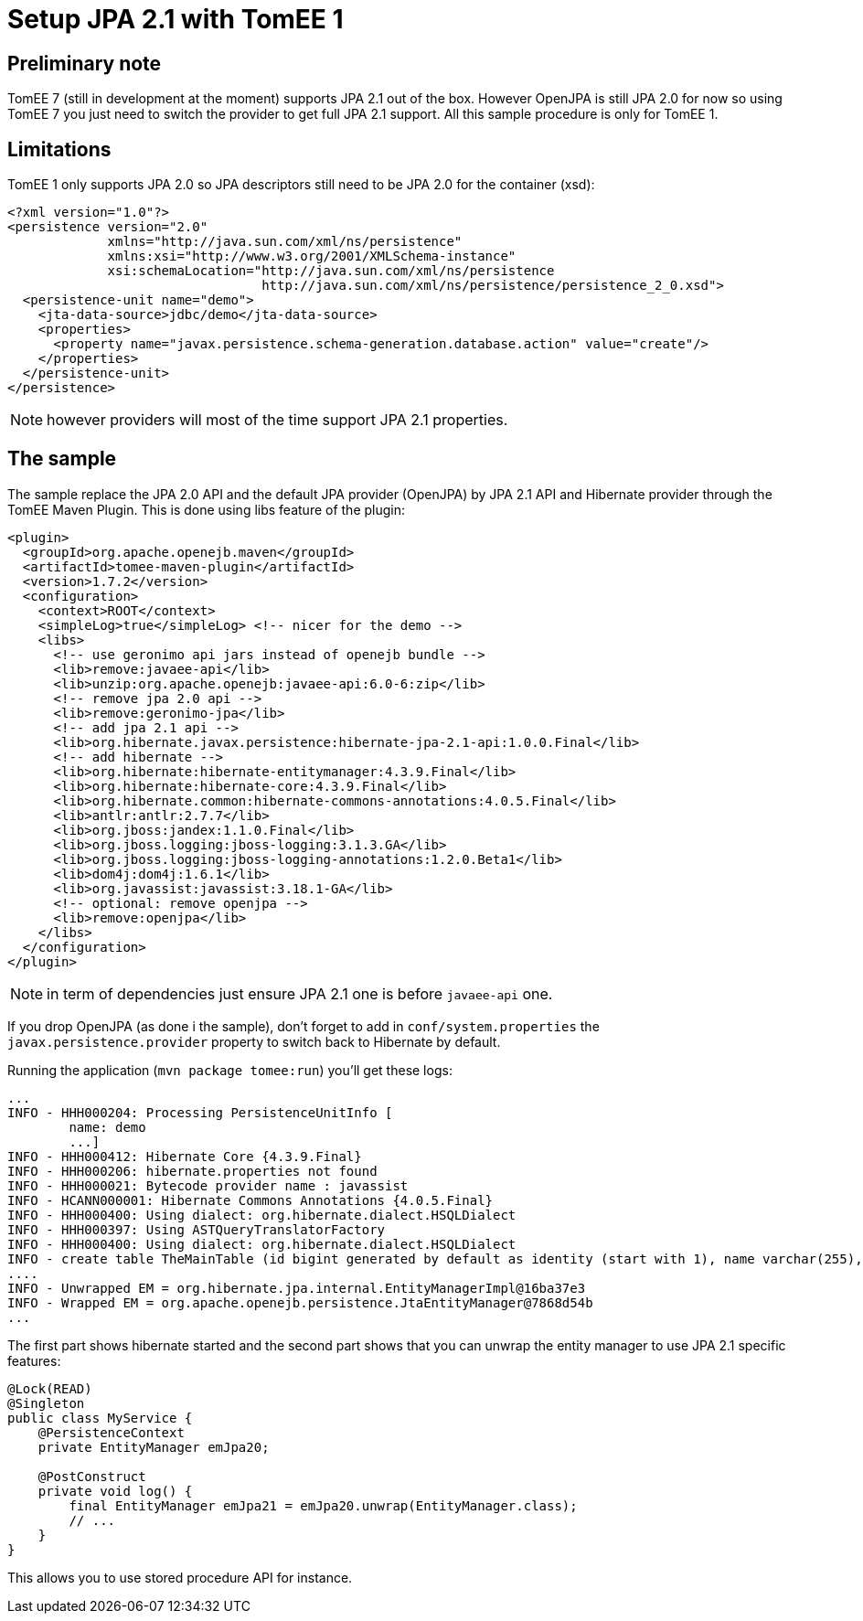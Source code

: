 = Setup JPA 2.1 with TomEE 1

== Preliminary note

TomEE 7 (still in development at the moment) supports JPA 2.1 out of the box. However OpenJPA is still JPA 2.0 for now
so using TomEE 7 you just need to switch the provider to get full JPA 2.1 support. All this sample procedure
is only for TomEE 1.

== Limitations

TomEE 1 only supports JPA 2.0 so JPA descriptors still need to be JPA 2.0 for the container (xsd):

[source]
----
<?xml version="1.0"?>
<persistence version="2.0"
             xmlns="http://java.sun.com/xml/ns/persistence"
             xmlns:xsi="http://www.w3.org/2001/XMLSchema-instance"
             xsi:schemaLocation="http://java.sun.com/xml/ns/persistence
                                 http://java.sun.com/xml/ns/persistence/persistence_2_0.xsd">
  <persistence-unit name="demo">
    <jta-data-source>jdbc/demo</jta-data-source>
    <properties>
      <property name="javax.persistence.schema-generation.database.action" value="create"/>
    </properties>
  </persistence-unit>
</persistence>
----

NOTE: however providers will most of the time support JPA 2.1 properties.

== The sample

The sample replace the JPA 2.0 API and the default JPA provider (OpenJPA) by JPA 2.1 API and Hibernate provider through the TomEE Maven Plugin.
This is done using libs feature of the plugin:

[source,xml]
----
<plugin>
  <groupId>org.apache.openejb.maven</groupId>
  <artifactId>tomee-maven-plugin</artifactId>
  <version>1.7.2</version>
  <configuration>
    <context>ROOT</context>
    <simpleLog>true</simpleLog> <!-- nicer for the demo -->
    <libs>
      <!-- use geronimo api jars instead of openejb bundle -->
      <lib>remove:javaee-api</lib>
      <lib>unzip:org.apache.openejb:javaee-api:6.0-6:zip</lib>
      <!-- remove jpa 2.0 api -->
      <lib>remove:geronimo-jpa</lib>
      <!-- add jpa 2.1 api -->
      <lib>org.hibernate.javax.persistence:hibernate-jpa-2.1-api:1.0.0.Final</lib>
      <!-- add hibernate -->
      <lib>org.hibernate:hibernate-entitymanager:4.3.9.Final</lib>
      <lib>org.hibernate:hibernate-core:4.3.9.Final</lib>
      <lib>org.hibernate.common:hibernate-commons-annotations:4.0.5.Final</lib>
      <lib>antlr:antlr:2.7.7</lib>
      <lib>org.jboss:jandex:1.1.0.Final</lib>
      <lib>org.jboss.logging:jboss-logging:3.1.3.GA</lib>
      <lib>org.jboss.logging:jboss-logging-annotations:1.2.0.Beta1</lib>
      <lib>dom4j:dom4j:1.6.1</lib>
      <lib>org.javassist:javassist:3.18.1-GA</lib>
      <!-- optional: remove openjpa -->
      <lib>remove:openjpa</lib>
    </libs>
  </configuration>
</plugin>
----

NOTE: in term of dependencies just ensure JPA 2.1 one is before `javaee-api` one.

If you drop OpenJPA (as done i the sample), don't forget to add in `conf/system.properties` the `javax.persistence.provider` property
to switch back to Hibernate by default.

Running the application (`mvn package tomee:run`) you'll get these logs:

[source]
----
...
INFO - HHH000204: Processing PersistenceUnitInfo [
	name: demo
	...]
INFO - HHH000412: Hibernate Core {4.3.9.Final}
INFO - HHH000206: hibernate.properties not found
INFO - HHH000021: Bytecode provider name : javassist
INFO - HCANN000001: Hibernate Commons Annotations {4.0.5.Final}
INFO - HHH000400: Using dialect: org.hibernate.dialect.HSQLDialect
INFO - HHH000397: Using ASTQueryTranslatorFactory
INFO - HHH000400: Using dialect: org.hibernate.dialect.HSQLDialect
INFO - create table TheMainTable (id bigint generated by default as identity (start with 1), name varchar(255), primary key (id)) --> 1ms
....
INFO - Unwrapped EM = org.hibernate.jpa.internal.EntityManagerImpl@16ba37e3
INFO - Wrapped EM = org.apache.openejb.persistence.JtaEntityManager@7868d54b
...
----

The first part shows hibernate started and the second part shows that you can unwrap the entity manager to use JPA 2.1 specific features:

[source,java]
----
@Lock(READ)
@Singleton
public class MyService {
    @PersistenceContext
    private EntityManager emJpa20;

    @PostConstruct
    private void log() {
        final EntityManager emJpa21 = emJpa20.unwrap(EntityManager.class);
        // ...
    }
}
----

This allows you to use stored procedure API for instance.
